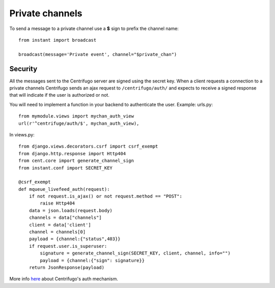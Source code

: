 Private channels
================

To send a message to a private channel use a **$** sign to prefix the channel name:

.. highlight:: python

::

   from instant import broadcast 

   broadcast(message='Private event', channel="$private_chan")
   

Security
~~~~~~~~
   
All the messages sent to the Centrifugo server are signed using the secret key. When a client requests a connection to
a private channels Centrifugo sends an ajax request to ``/centrifugo/auth/`` and expects to receive a signed response
that will indicate if the user is authorized or not.

You will need to implement a function in your backend to authenticate the user. Example: urls.py:

.. highlight:: python

::

   from mymodule.views import mychan_auth_view
   url(r'^centrifuge/auth/$', mychan_auth_view),
   
In views.py:

.. highlight:: python

::

   from django.views.decorators.csrf import csrf_exempt
   from django.http.response import Http404
   from cent.core import generate_channel_sign
   from instant.conf import SECRET_KEY
	
   @csrf_exempt
   def mqueue_livefeed_auth(request):
       if not request.is_ajax() or not request.method == "POST":
           raise Http404
       data = json.loads(request.body)
       channels = data["channels"]
       client = data['client']
       channel = channels[0]
       payload = {channel:{"status",403}}
       if request.user.is_superuser:
           signature = generate_channel_sign(SECRET_KEY, client, channel, info="")
           payload = {channel:{"sign": signature}}
       return JsonResponse(payload)
	    

More info `here <https://fzambia.gitbooks.io/centrifugal/content/mixed/private_channels.html>`_ about Centrifugo's auth
mechanism.

	    